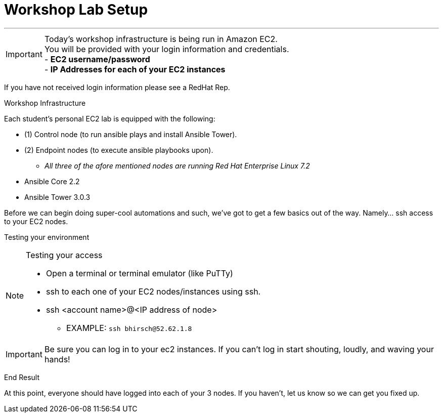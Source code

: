 :tower_url: https://ansible-tower-bos.redhatgov.io

= Workshop Lab Setup

---
****
[IMPORTANT]
Today's workshop infrastructure is being run in Amazon EC2. +
You will be provided with your login information and credentials. +
- *EC2 username/password* +
- *IP Addresses for each of your EC2 instances* +

If you have not received login information please see a RedHat Rep.

****

[.lead]
Workshop Infrastructure

Each student's personal EC2 lab is equipped with the following:
****
* (1) Control node (to run ansible plays and install Ansible Tower).
* (2) Endpoint nodes (to execute ansible playbooks upon).
** _All three of the afore mentioned nodes are running Red Hat Enterprise Linux 7.2_
* Ansible Core 2.2
* Ansible Tower 3.0.3

.Setup Your Environment
****
Before we can begin doing super-cool automations and such, we've got to get a few basics out of the way.
Namely... ssh access to your EC2 nodes.

[.lead]
Testing your environment

[NOTE]
.Testing your access
====
* Open a terminal or terminal emulator (like PuTTy)
* ssh to each one of your EC2 nodes/instances using ssh.
* ssh <account name>@<IP address of node>
- EXAMPLE: ```ssh bhirsch@52.62.1.8```
====

[IMPORTANT]
Be sure you can log in to your ec2 instances.  If you can't log in start shouting, loudly, and waving your hands!


[.lead]
End Result

At this point, everyone should have logged into each of your 3 nodes.  If you haven't, let us know so we can get you fixed up.
